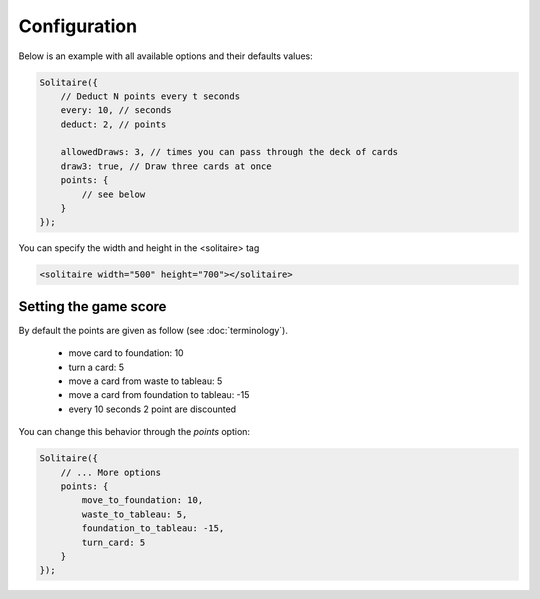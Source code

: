 Configuration
=============

Below is an example with all available options and their defaults values:

.. code-block:: js

    Solitaire({
        // Deduct N points every t seconds
        every: 10, // seconds
        deduct: 2, // points

        allowedDraws: 3, // times you can pass through the deck of cards
        draw3: true, // Draw three cards at once
        points: {
            // see below
        }
    });

You can specify the width and height in the <solitaire> tag

.. code-block:: html 

    <solitaire width="500" height="700"></solitaire>

Setting the game score
----------------------

By default the points are given as follow (see :doc:`terminology`).

    * move card to foundation: 10
    * turn a card: 5
    * move a card from waste to tableau: 5
    * move a card from foundation to tableau: -15
    * every 10 seconds 2 point are discounted

You can change this behavior through the `points` option:

.. code-block:: js

    Solitaire({
        // ... More options
        points: {
            move_to_foundation: 10,
            waste_to_tableau: 5,
            foundation_to_tableau: -15,
            turn_card: 5
        }
    }); 